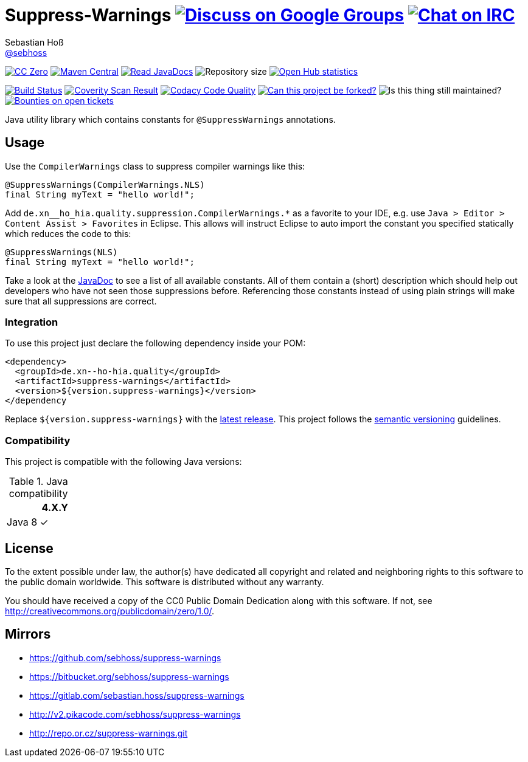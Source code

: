 = Suppress-Warnings image:https://img.shields.io/badge/email-%40metio-brightgreen.svg?style=social&label=mail["Discuss on Google Groups", link="https://groups.google.com/forum/#!forum/metio"] image:https://img.shields.io/badge/irc-%23metio.wtf-brightgreen.svg?style=social&label=IRC["Chat on IRC", link="http://webchat.freenode.net/?channels=metio.wtf"]
Sebastian Hoß <http://seb.xn--ho-hia.de/[@sebhoss]>
:github-org: sebhoss
:project-name: suppress-warnings
:project-group: de.xn--ho-hia.quality
:coverity-project: 9346
:codacy-project: a6b59a4e42104e6492cb46961b195e5e

image:https://img.shields.io/badge/license-cc%20zero-000000.svg?style=flat-square["CC Zero", link="http://creativecommons.org/publicdomain/zero/1.0/"]
pass:[<span class="image"><a class="image" href="https://maven-badges.herokuapp.com/maven-central/de.xn--ho-hia.quality/suppress-warnings"><img src="https://img.shields.io/maven-central/v/de.xn--ho-hia.quality/suppress-warnings.svg?style=flat-square" alt="Maven Central"></a></span>]
pass:[<span class="image"><a class="image" href="https://www.javadoc.io/doc/de.xn--ho-hia.quality/suppress-warnings"><img src="https://www.javadoc.io/badge/de.xn--ho-hia.quality/suppress-warnings.svg?style=flat-square&color=blue" alt="Read JavaDocs"></a></span>]
image:https://reposs.herokuapp.com/?path={github-org}/{project-name}&style=flat-square["Repository size"]
image:https://www.openhub.net/p/{project-name}/widgets/project_thin_badge.gif["Open Hub statistics", link="https://www.openhub.net/p/{project-name}"]

image:https://img.shields.io/travis/{github-org}/{project-name}/master.svg?style=flat-square["Build Status", link="https://travis-ci.org/{github-org}/{project-name}"]
image:https://img.shields.io/coverity/scan/{coverity-project}.svg?style=flat-square["Coverity Scan Result", link="https://scan.coverity.com/projects/{github-org}-{project-name}"]
image:https://img.shields.io/codacy/grade/{codacy-project}.svg?style=flat-square["Codacy Code Quality", link="https://www.codacy.com/app/mail_7/{project-name}"]
image:https://img.shields.io/badge/forkable-yes-brightgreen.svg?style=flat-square["Can this project be forked?", link="https://basicallydan.github.io/forkability/?u={github-org}&r={project-name}"]
image:https://img.shields.io/maintenance/yes/2017.svg?style=flat-square["Is this thing still maintained?"]
image:https://img.shields.io/bountysource/team/metio/activity.svg?style=flat-square["Bounties on open tickets", link="https://www.bountysource.com/teams/metio"]

Java utility library which contains constants for `@SuppressWarnings` annotations.

== Usage

Use the `CompilerWarnings` class to suppress compiler warnings like this:

[source, java]
----
@SuppressWarnings(CompilerWarnings.NLS)
final String myText = "hello world!";
----

Add `de.xn__ho_hia.quality.suppression.CompilerWarnings.*` as a favorite to your IDE, e.g. use `Java > Editor > Content Assist > Favorites` in Eclipse. This allows will instruct Eclipse to auto import the constant you specified statically which reduces the code to this:

[source, java]
----
@SuppressWarnings(NLS)
final String myText = "hello world!";
----

Take a look at the pass:[<a href="http://www.javadoc.io/doc/de.xn--ho-hia.quality/suppress-warnings/">JavaDoc</a>] to see a list of all available constants. All of them contain a (short) description which should help out developers who have not seen those suppressions before. Referencing those constants instead of using plain strings will make sure that all suppressions are correct.

=== Integration

To use this project just declare the following dependency inside your POM:

[source, xml, subs="attributes,verbatim"]
----
<dependency>
  <groupId>{project-group}</groupId>
  <artifactId>{project-name}</artifactId>
  <version>${version.suppress-warnings}</version>
</dependency
----

Replace `${version.suppress-warnings}` with the pass:[<a href="http://search.maven.org/#search%7Cga%7C1%7Cg%3Ade.xn--ho-hia.quality%20a%3Asuppress-warnings">latest release</a>]. This project follows the http://semver.org/[semantic versioning] guidelines.


=== Compatibility

This project is compatible with the following Java versions:

.Java compatibility
|===
| | 4.X.Y

| Java 8
| ✓
|===


== License

To the extent possible under law, the author(s) have dedicated all copyright
and related and neighboring rights to this software to the public domain
worldwide. This software is distributed without any warranty.

You should have received a copy of the CC0 Public Domain Dedication along
with this software. If not, see http://creativecommons.org/publicdomain/zero/1.0/.

== Mirrors

* https://github.com/sebhoss/suppress-warnings
* https://bitbucket.org/sebhoss/suppress-warnings
* https://gitlab.com/sebastian.hoss/suppress-warnings
* http://v2.pikacode.com/sebhoss/suppress-warnings
* http://repo.or.cz/suppress-warnings.git
